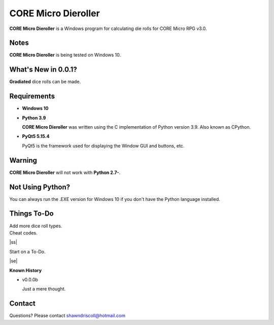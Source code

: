 
**CORE Micro Dieroller**
========================

.. figure:: images/coremicro_app_art.png


**CORE Micro Dieroller** is a Windows program for calculating die rolls for CORE Micro RPG v3.0.


Notes
-----

**CORE Micro Dieroller** is being tested on Windows 10.


What's New in 0.0.1?
--------------------

**Gradiated** dice rolls can be made.


Requirements
------------

* **Windows 10**

* **Python 3.9**
   
  **CORE Micro Dieroller** was written using the C implementation of Python
  version 3.9. Also known as CPython.
   
* **PyQt5 5.15.4**

  PyQt5 is the framework used for displaying the Window GUI and buttons, etc.
   

Warning
-------

**CORE Micro Dieroller** will not work with **Python 2.7-**.


Not Using Python?
-----------------

You can always run the .EXE version for Windows 10 if you don't have the Python language installed.


.. |ss| raw:: html

    <strike>

.. |se| raw:: html

    </strike>

Things To-Do
------------

| Add more dice roll types.
| Cheat codes.
|ss|

| Start on a To-Do.

|se|

**Known History**

* v0.0.0b

  Just a mere thought.


Contact
-------
Questions? Please contact shawndriscoll@hotmail.com
